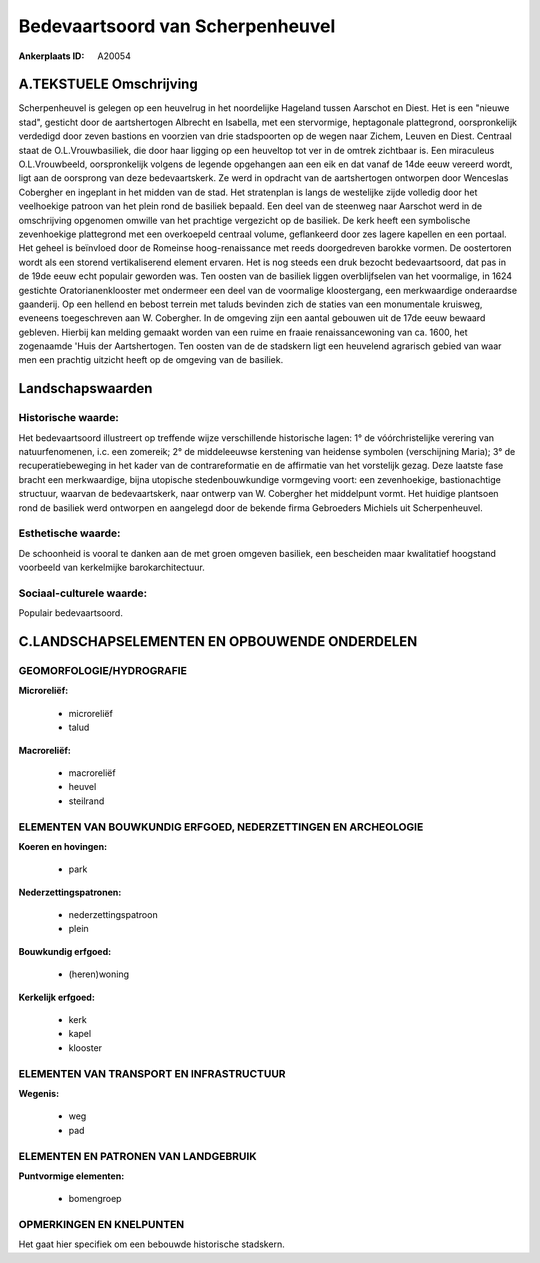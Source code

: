 Bedevaartsoord van Scherpenheuvel
=================================

:Ankerplaats ID: A20054




A.TEKSTUELE Omschrijving
------------

Scherpenheuvel is gelegen op een heuvelrug in het noordelijke Hageland
tussen Aarschot en Diest. Het is een "nieuwe stad", gesticht door de
aartshertogen Albrecht en Isabella, met een stervormige, heptagonale
plattegrond, oorspronkelijk verdedigd door zeven bastions en voorzien
van drie stadspoorten op de wegen naar Zichem, Leuven en Diest. Centraal
staat de O.L.Vrouwbasiliek, die door haar ligging op een heuveltop tot
ver in de omtrek zichtbaar is. Een miraculeus O.L.Vrouwbeeld,
oorspronkelijk volgens de legende opgehangen aan een eik en dat vanaf de
14de eeuw vereerd wordt, ligt aan de oorsprong van deze bedevaartskerk.
Ze werd in opdracht van de aartshertogen ontworpen door Wenceslas
Cobergher en ingeplant in het midden van de stad. Het stratenplan is
langs de westelijke zijde volledig door het veelhoekige patroon van het
plein rond de basiliek bepaald. Een deel van de steenweg naar Aarschot
werd in de omschrijving opgenomen omwille van het prachtige vergezicht
op de basiliek. De kerk heeft een symbolische zevenhoekige plattegrond
met een overkoepeld centraal volume, geflankeerd door zes lagere
kapellen en een portaal. Het geheel is beïnvloed door de Romeinse
hoog-renaissance met reeds doorgedreven barokke vormen. De oostertoren
wordt als een storend vertikaliserend element ervaren. Het is nog steeds
een druk bezocht bedevaartsoord, dat pas in de 19de eeuw echt populair
geworden was. Ten oosten van de basiliek liggen overblijfselen van het
voormalige, in 1624 gestichte Oratorianenklooster met ondermeer een deel
van de voormalige kloostergang, een merkwaardige onderaardse gaanderij.
Op een hellend en bebost terrein met taluds bevinden zich de staties van
een monumentale kruisweg, eveneens toegeschreven aan W. Cobergher. In de
omgeving zijn een aantal gebouwen uit de 17de eeuw bewaard gebleven.
Hierbij kan melding gemaakt worden van een ruime en fraaie
renaissancewoning van ca. 1600, het zogenaamde 'Huis der Aartshertogen.
Ten oosten van de de stadskern ligt een heuvelend agrarisch gebied van
waar men een prachtig uitzicht heeft op de omgeving van de basiliek. 



Landschapswaarden
-----------------



Historische waarde:
~~~~~~~~~~~~~~~~~~~


Het bedevaartsoord illustreert op treffende wijze verschillende
historische lagen: 1° de vóórchristelijke verering van natuurfenomenen,
i.c. een zomereik; 2° de middeleeuwse kerstening van heidense symbolen
(verschijning Maria); 3° de recuperatiebeweging in het kader van de
contrareformatie en de affirmatie van het vorstelijk gezag. Deze laatste
fase bracht een merkwaardige, bijna utopische stedenbouwkundige
vormgeving voort: een zevenhoekige, bastionachtige structuur, waarvan de
bedevaartskerk, naar ontwerp van W. Cobergher het middelpunt vormt. Het
huidige plantsoen rond de basiliek werd ontworpen en aangelegd door de
bekende firma Gebroeders Michiels uit Scherpenheuvel.

Esthetische waarde:
~~~~~~~~~~~~~~~~~~~

De schoonheid is vooral te danken aan de met
groen omgeven basiliek, een bescheiden maar kwalitatief hoogstand
voorbeeld van kerkelmijke barokarchitectuur.


Sociaal-culturele waarde:
~~~~~~~~~~~~~~~~~~~~~~~~


Populair bedevaartsoord.



C.LANDSCHAPSELEMENTEN EN OPBOUWENDE ONDERDELEN
-----------------------------------------------



GEOMORFOLOGIE/HYDROGRAFIE
~~~~~~~~~~~~~~~~~~~~~~~~

**Microreliëf:**

 * microreliëf
 * talud


**Macroreliëf:**

 * macroreliëf
 * heuvel
 * steilrand

ELEMENTEN VAN BOUWKUNDIG ERFGOED, NEDERZETTINGEN EN ARCHEOLOGIE
~~~~~~~~~~~~~~~~~~~~~~~~~~~~~~~~~~~~~~~~~~~~~~~~~~~~~~~~~~~~~~~

**Koeren en hovingen:**

 * park


**Nederzettingspatronen:**

 * nederzettingspatroon
 * plein

**Bouwkundig erfgoed:**

 * (heren)woning


**Kerkelijk erfgoed:**

 * kerk
 * kapel
 * klooster



ELEMENTEN VAN TRANSPORT EN INFRASTRUCTUUR
~~~~~~~~~~~~~~~~~~~~~~~~~~~~~~~~~~~~~~~~~

**Wegenis:**

 * weg
 * pad



ELEMENTEN EN PATRONEN VAN LANDGEBRUIK
~~~~~~~~~~~~~~~~~~~~~~~~~~~~~~~~~~~~~

**Puntvormige elementen:**

 * bomengroep



OPMERKINGEN EN KNELPUNTEN
~~~~~~~~~~~~~~~~~~~~~~~~

Het gaat hier specifiek om een bebouwde historische stadskern.
